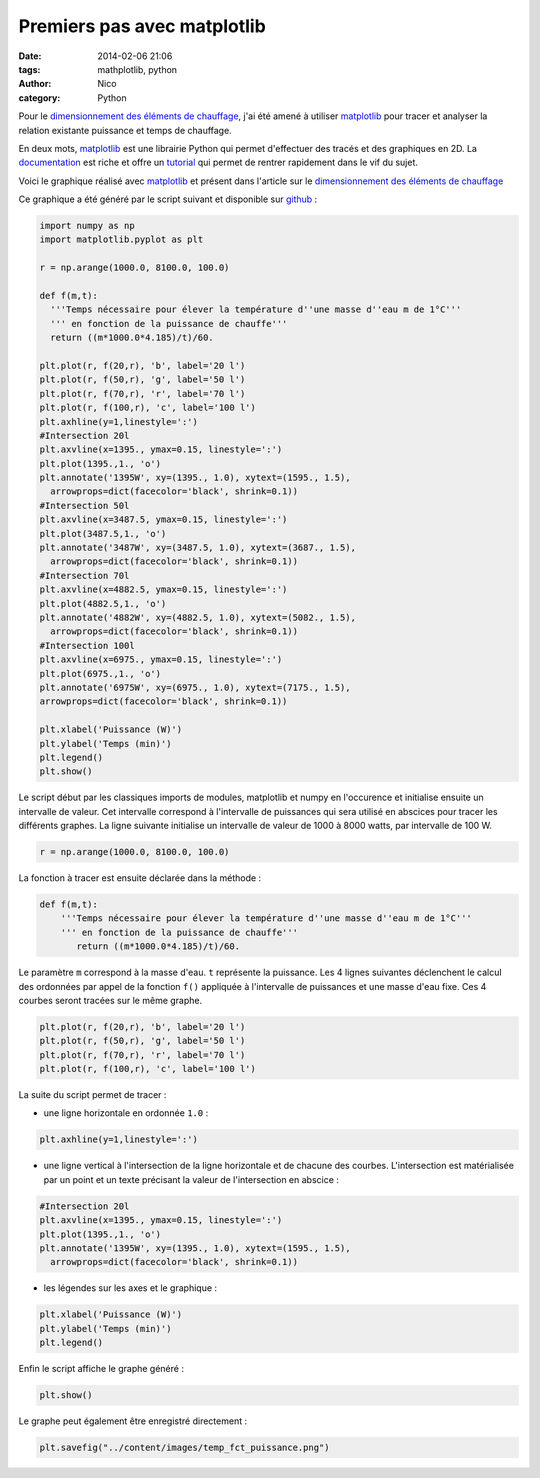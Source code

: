 Premiers pas avec matplotlib
############################

:date: 2014-02-06 21:06
:tags: mathplotlib, python
:author: Nico
:category: Python

Pour le `dimensionnement des éléments de chauffage <{filename}/dimensionnement-chauffage.rst>`_, j'ai été amené à utiliser `matplotlib`_ pour tracer et analyser la relation existante puissance et temps de chauffage.

En deux mots, `matplotlib`_ est une librairie Python qui permet d'effectuer des tracés et des graphiques en 2D. La `documentation <http://matplotlib.org/contents.html>`_ est riche et offre un `tutorial <http://matplotlib.org/users/pyplot_tutorial.html>`_ qui permet de rentrer rapidement dans le vif du sujet.

Voici le graphique réalisé avec `matplotlib`_ et présent dans l'article sur le `dimensionnement des éléments de chauffage <{filename}/dimensionnement-chauffage.rst>`_

.. image:: /images/temp_fct_puissance.png
   :alt: Graphique matplotlib
   :align: center

Ce graphique a été généré par le script suivant et disponible sur `github <https://github.com/beerfactory/beerfactory-site/blob/master/scripts/plot_temp_fct_puissance.py>`_ :

.. code-block:: python3

   import numpy as np
   import matplotlib.pyplot as plt

   r = np.arange(1000.0, 8100.0, 100.0)

   def f(m,t):
     '''Temps nécessaire pour élever la température d''une masse d''eau m de 1°C'''
     ''' en fonction de la puissance de chauffe'''
     return ((m*1000.0*4.185)/t)/60.

   plt.plot(r, f(20,r), 'b', label='20 l')
   plt.plot(r, f(50,r), 'g', label='50 l')
   plt.plot(r, f(70,r), 'r', label='70 l')
   plt.plot(r, f(100,r), 'c', label='100 l')
   plt.axhline(y=1,linestyle=':')
   #Intersection 20l
   plt.axvline(x=1395., ymax=0.15, linestyle=':')
   plt.plot(1395.,1., 'o')
   plt.annotate('1395W', xy=(1395., 1.0), xytext=(1595., 1.5),
     arrowprops=dict(facecolor='black', shrink=0.1))
   #Intersection 50l
   plt.axvline(x=3487.5, ymax=0.15, linestyle=':')
   plt.plot(3487.5,1., 'o')
   plt.annotate('3487W', xy=(3487.5, 1.0), xytext=(3687., 1.5),
     arrowprops=dict(facecolor='black', shrink=0.1))
   #Intersection 70l
   plt.axvline(x=4882.5, ymax=0.15, linestyle=':')
   plt.plot(4882.5,1., 'o')
   plt.annotate('4882W', xy=(4882.5, 1.0), xytext=(5082., 1.5),
     arrowprops=dict(facecolor='black', shrink=0.1))
   #Intersection 100l
   plt.axvline(x=6975., ymax=0.15, linestyle=':')
   plt.plot(6975.,1., 'o')
   plt.annotate('6975W', xy=(6975., 1.0), xytext=(7175., 1.5),
   arrowprops=dict(facecolor='black', shrink=0.1))

   plt.xlabel('Puissance (W)')
   plt.ylabel('Temps (min)')
   plt.legend()
   plt.show()

Le script début par les classiques imports de modules, matplotlib et numpy en l'occurence et initialise ensuite un intervalle de valeur. Cet intervalle correspond à l'intervalle de puissances qui sera utilisé en abscices pour tracer les différents graphes. La ligne suivante initialise un intervalle de valeur de 1000 à 8000 watts, par intervalle de 100 W.

.. code-block:: python3

 r = np.arange(1000.0, 8100.0, 100.0)

La fonction à tracer est ensuite déclarée dans la méthode :

.. code-block:: python3

 def f(m,t):
     '''Temps nécessaire pour élever la température d''une masse d''eau m de 1°C'''
     ''' en fonction de la puissance de chauffe'''
	return ((m*1000.0*4.185)/t)/60.

Le paramètre ``m`` correspond à la masse d'eau. ``t`` représente la puissance. Les 4 lignes suivantes déclenchent le calcul des ordonnées par appel de la fonction ``f()`` appliquée à l'intervalle de puissances et une masse d'eau fixe. Ces 4 courbes seront tracées sur le même graphe.

.. code-block:: python3

 plt.plot(r, f(20,r), 'b', label='20 l')
 plt.plot(r, f(50,r), 'g', label='50 l')
 plt.plot(r, f(70,r), 'r', label='70 l')
 plt.plot(r, f(100,r), 'c', label='100 l')

La suite du script permet de tracer :

* une ligne horizontale en ordonnée ``1.0`` :

.. code-block:: python3

 plt.axhline(y=1,linestyle=':')

* une ligne vertical à l'intersection de la ligne horizontale et de chacune des courbes. L'intersection est matérialisée par un point et un texte précisant la valeur de l'intersection en abscice :

.. code-block:: python3

 #Intersection 20l
 plt.axvline(x=1395., ymax=0.15, linestyle=':')
 plt.plot(1395.,1., 'o')
 plt.annotate('1395W', xy=(1395., 1.0), xytext=(1595., 1.5),
   arrowprops=dict(facecolor='black', shrink=0.1))

* les légendes sur les axes et le graphique :

.. code-block:: python3

 plt.xlabel('Puissance (W)')
 plt.ylabel('Temps (min)')
 plt.legend()

Enfin le script affiche le graphe généré :

.. code-block:: python3

 plt.show()

Le graphe peut également être enregistré directement :

.. code-block:: python3

 plt.savefig("../content/images/temp_fct_puissance.png")



.. links
.. _matplotlib: http://matplotlib.org/

